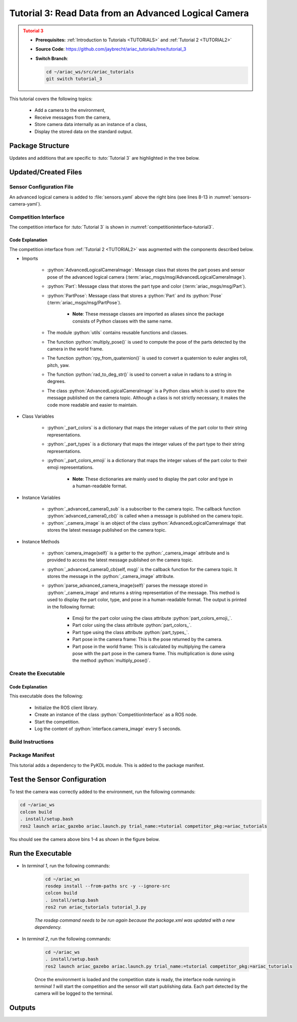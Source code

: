 
.. _TUTORIAL3:


*****************************************************
Tutorial 3: Read Data from an Advanced Logical Camera
*****************************************************

.. admonition:: Tutorial 3
  :class: attention
  :name: tutorial_3

  - **Prerequisites:** :ref:`Introduction to Tutorials <TUTORIALS>` and :ref:`Tutorial 2 <TUTORIAL2>`
  - **Source Code**: `https://github.com/jaybrecht/ariac_tutorials/tree/tutorial_3 <https://github.com/jaybrecht/ariac_tutorials/tree/tutorial_3>`_ 
  - **Switch Branch**:

    .. code-block:: bash
        
            cd ~/ariac_ws/src/ariac_tutorials
            git switch tutorial_3

This tutorial covers the following topics:

  - Add a camera to the environment,
  - Receive messages from the camera, 
  - Store camera data internally as an instance of a class,
  - Display the stored data on the standard output.


Package Structure
=================

Updates and additions that are specific to :tuto:`Tutorial 3`  are highlighted in the tree below.


.. code-block:: text
    :emphasize-lines: 2, 5, 8, 9, 13
    :class: no-copybutton
    
    ariac_tutorials
    ├── CMakeLists.txt
    ├── package.xml
    ├── config
    │   └── sensors.yaml
    ├── ariac_tutorials
    │   ├── __init__.py
    │   ├── utils.py
    │   └── competition_interface.py
    └── nodes
        ├── tutorial_1.py
        ├── tutorial_2.py
        └── tutorial_3.py

Updated/Created Files
=====================

Sensor Configuration File
-------------------------

An advanced logical camera is added to :file:`sensors.yaml` above the right bins (see lines 8-13 in :numref:`sensors-camera-yaml`). 

.. code-block:: yaml
    :caption: :file:`sensors.yaml`
    :name: sensors-camera-yaml
    :emphasize-lines: 8-13
    :linenos:
    
    sensors:
      breakbeam_0:
        type: break_beam
        visualize_fov: true
        pose:
          xyz: [-0.36, 3.5, 0.88]
          rpy: [0, 0, pi]
      advanced_camera_0:
        type: advanced_logical_camera
        visualize_fov: true
        pose:
          xyz: [-2.286, 2.96, 1.8]
          rpy: [pi, pi/2, 0]

Competition Interface
--------------------------------

The competition interface for :tuto:`Tutorial 3` is shown in :numref:`competitioninterface-tutorial3`.

.. code-block:: python
    :caption: :file:`competition_interface.py`
    :name: competitioninterface-tutorial3
    :emphasize-lines: 9-11, 16-21, 43-67, 106-114, 116-118, 124-132, 190-239
    :linenos:

    import rclpy
    from rclpy.node import Node
    from rclpy.qos import qos_profile_sensor_data
    from rclpy.parameter import Parameter

    from ariac_msgs.msg import (
        CompetitionState as CompetitionStateMsg,
        BreakBeamStatus as BreakBeamStatusMsg,
        AdvancedLogicalCameraImage as AdvancedLogicalCameraImageMsg,
        Part as PartMsg,
        PartPose as PartPoseMsg,
    )

    from std_srvs.srv import Trigger

    from ariac_tutorials.utils import (
        multiply_pose,
        rpy_from_quaternion,
        rad_to_deg_str,
        AdvancedLogicalCameraImage
    )


    class CompetitionInterface(Node):
        '''
        Class for a competition interface node.

        Args:
            Node (rclpy.node.Node): Parent class for ROS nodes

        Raises:
            KeyboardInterrupt: Exception raised when the user uses Ctrl+C to kill a process
        '''
        _competition_states = {
            CompetitionStateMsg.IDLE: 'idle',
            CompetitionStateMsg.READY: 'ready',
            CompetitionStateMsg.STARTED: 'started',
            CompetitionStateMsg.ORDER_ANNOUNCEMENTS_DONE: 'order_announcements_done',
            CompetitionStateMsg.ENDED: 'ended',
        }
        '''Dictionary for converting CompetitionState constants to strings'''
        
        _part_colors = {
            PartMsg.RED: 'red',
            PartMsg.BLUE: 'blue',
            PartMsg.GREEN: 'green',
            PartMsg.ORANGE: 'orange',
            PartMsg.PURPLE: 'purple',
        }
        '''Dictionary for converting Part color constants to strings'''

        _part_colors_emoji = {
            PartMsg.RED: '🟥',
            PartMsg.BLUE: '🟦',
            PartMsg.GREEN: '🟩',
            PartMsg.ORANGE: '🟧',
            PartMsg.PURPLE: '🟪',
        }
        '''Dictionary for converting Part color constants to emojis'''

        _part_types = {
            PartMsg.BATTERY: 'battery',
            PartMsg.PUMP: 'pump',
            PartMsg.REGULATOR: 'regulator',
            PartMsg.SENSOR: 'sensor',
        }
        '''Dictionary for converting Part type constants to strings'''
        
        def __init__(self):
            super().__init__('competition_interface')

            sim_time = Parameter(
                "use_sim_time",
                rclpy.Parameter.Type.BOOL,
                True
            )

            self.set_parameters([sim_time])

            # Service client for starting the competition
            self._start_competition_client = self.create_client(Trigger, '/ariac/start_competition')

            # Subscriber to the competition state topic
            self._competition_state_sub = self.create_subscription(
                CompetitionStateMsg,
                '/ariac/competition_state',
                self._competition_state_cb,
                10)
            
            # Store the state of the competition
            self._competition_state: CompetitionStateMsg = None

            # Subscriber to the break beam status topic
            self._break_beam0_sub = self.create_subscription(
                BreakBeamStatusMsg,
                '/ariac/sensors/breakbeam_0/status',
                self._breakbeam0_cb,
                qos_profile_sensor_data)
            
            # Store the number of parts that crossed the beam
            self._conveyor_part_count = 0

            # Store whether the beam is broken
            self._object_detected = False
            
            # Subscriber to the logical camera topic
            self._advanced_camera0_sub = self.create_subscription(
                AdvancedLogicalCameraImageMsg,
                '/ariac/sensors/advanced_camera_0/image',
                self._advanced_camera0_cb,
                qos_profile_sensor_data)
            
            # Store each camera image as an AdvancedLogicalCameraImage object
            self._camera_image: AdvancedLogicalCameraImage = None
            
        @property
        def camera_image(self):
            return self._camera_image

        @property
        def conveyor_part_count(self):
            return self._conveyor_part_count
    
        def _advanced_camera0_cb(self, msg: AdvancedLogicalCameraImageMsg):
            '''Callback for the topic /ariac/sensors/advanced_camera_0/image

            Arguments:
                msg -- AdvancedLogicalCameraImage message
            '''
            self._camera_image = AdvancedLogicalCameraImage(msg.part_poses,
                                                            msg.tray_poses,
                                                            msg.sensor_pose)

        def _breakbeam0_cb(self, msg: BreakBeamStatusMsg):
            '''Callback for the topic /ariac/sensors/breakbeam_0/status

            Arguments:
                msg -- BreakBeamStatusMsg message
            '''
            if not self._object_detected and msg.object_detected:
                self._conveyor_part_count += 1

            self._object_detected = msg.object_detected

        def _competition_state_cb(self, msg: CompetitionStateMsg):
            '''Callback for the topic /ariac/competition_state
            Arguments:
                msg -- CompetitionState message
            '''
            # Log if competition state has changed
            if self._competition_state != msg.competition_state:
                state = CompetitionInterface._competition_states[msg.competition_state]
                self.get_logger().info(f'Competition state is: {state}', throttle_duration_sec=1.0)
            
            self._competition_state = msg.competition_state

        def start_competition(self):
            '''Function to start the competition.
            '''
            self.get_logger().info('Waiting for competition to be ready')

            if self._competition_state == CompetitionStateMsg.STARTED:
                return
            # Wait for competition to be ready
            while self._competition_state != CompetitionStateMsg.READY:
                try:
                    rclpy.spin_once(self)
                except KeyboardInterrupt:
                    return

            self.get_logger().info('Competition is ready. Starting...')

            # Check if service is available
            if not self._start_competition_client.wait_for_service(timeout_sec=3.0):
                self.get_logger().error('Service \'/ariac/start_competition\' is not available.')
                return

            # Create trigger request and call starter service
            request = Trigger.Request()
            future = self._start_competition_client.call_async(request)

            # Wait until the service call is completed
            rclpy.spin_until_future_complete(self, future)

            if future.result().success:
                self.get_logger().info('Started competition.')
            else:
                self.get_logger().warn('Unable to start competition')
                
        def parse_advanced_camera_image(self, image: AdvancedLogicalCameraImage) -> str:
            '''
            Parse an AdvancedLogicalCameraImage message and return a string representation.
            '''
            
            if len(image._part_poses) == 0:
                return 'No parts detected'

            output = '\n\n'
            for i, part_pose in enumerate(image._part_poses):
                part_pose: PartPoseMsg
                output += '==========================\n'
                part_color = CompetitionInterface._part_colors[part_pose.part.color].capitalize()
                part_color_emoji = CompetitionInterface._part_colors_emoji[part_pose.part.color]
                part_type = CompetitionInterface._part_types[part_pose.part.type].capitalize()
                output += f'Part {i+1}: {part_color_emoji} {part_color} {part_type}\n'
                output += '--------------------------\n'
                output += 'Camera Frame\n'
                output += '--------------------------\n'
                
                output += '  Position:\n'
                output += f'    x: {part_pose.pose.position.x:.3f} (m)\n'
                output += f'    y: {part_pose.pose.position.y:.3f} (m)\n'
                output += f'    z: {part_pose.pose.position.z:.3f} (m)\n'

                roll, pitch, yaw = rpy_from_quaternion(part_pose.pose.orientation)
                output += '  Orientation:\n'
                output += f'    roll: {rad_to_deg_str(roll)}\n'
                output += f'    pitch: {rad_to_deg_str(pitch)}\n'
                output += f'    yaw: {rad_to_deg_str(yaw)}\n'
                
                part_world_pose = multiply_pose(image._sensor_pose, part_pose.pose)
                output += '--------------------------\n'
                output += 'World Frame\n'
                output += '--------------------------\n'

                output += '  Position:\n'
                output += f'    x: {part_world_pose.position.x:.3f} (m)\n'
                output += f'    y: {part_world_pose.position.y:.3f} (m)\n'
                output += f'    z: {part_world_pose.position.z:.3f} (m)\n'

                roll, pitch, yaw = rpy_from_quaternion(part_world_pose.orientation)
                output += '  Orientation:\n'
                output += f'    roll: {rad_to_deg_str(roll)}\n'
                output += f'    pitch: {rad_to_deg_str(pitch)}\n'
                output += f'    yaw: {rad_to_deg_str(yaw)}\n'

                output += '==========================\n\n'

            return output
    

Code Explanation
^^^^^^^^^^^^^^^^^

The competition interface from :ref:`Tutorial 2 <TUTORIAL2>` was augmented with the components described below.

- Imports

    - :python:`AdvancedLogicalCameraImage`: Message class that stores the part poses and sensor pose of the advanced logical camera (:term:`ariac_msgs/msg/AdvancedLogicalCameraImage`).
    - :python:`Part`: Message class that stores the part type and color (:term:`ariac_msgs/msg/Part`).
    - :python:`PartPose`: Message class that stores a :python:`Part` and its :python:`Pose`  (:term:`ariac_msgs/msg/PartPose`).
        
        - **Note**: These message classes are imported as aliases since the package consists of Python classes with the same name.

    - The module :python:`utils` contains reusable functions and classes.
    - The function :python:`multiply_pose()` is used to compute the pose of the parts detected by the camera in the world frame.
    - The function :python:`rpy_from_quaternion()` is used to convert a quaternion to euler angles roll, pitch, yaw.
    - The function :python:`rad_to_deg_str()` is used to convert a value in radians to a string in degrees.
    - The class :python:`AdvancedLogicalCameraImage` is a Python class which is used to store the message published on the camera topic. Although a class is not strictly necessary, it makes the code more readable and easier to maintain.

- Class Variables

    - :python:`_part_colors` is a dictionary that maps the integer values of the part color to their string representations. 
    - :python:`_part_types` is a dictionary that maps the integer values of the part type to their string representations. 
    - :python:`_part_colors_emoji` is a dictionary that maps the integer values of the part color to their emoji representations. 
        
        - **Note**: These dictionaries are mainly used to display the part color and type in a human-readable format.

- Instance Variables

    - :python:`_advanced_camera0_sub` is a subscriber to the camera topic. The callback function :python:`advanced_camera0_cb()` is called when a message is published on the camera topic. 
    - :python:`_camera_image` is an object of the class :python:`AdvancedLogicalCameraImage` that stores the latest message published on the camera topic.

- Instance Methods

    - :python:`camera_image(self)` is a getter to the :python:`_camera_image` attribute and is provided to access the latest message published on the camera topic.

    - :python:`_advanced_camera0_cb(self, msg)` is the callback function for the camera topic. It stores the message in the :python:`_camera_image` attribute.

    - :python:`parse_advanced_camera_image(self)` parses the message stored in :python:`_camera_image` and returns a string representation of the message. This method is used to display the part color, type, and pose in a human-readable format. The output is printed in the following format:
        
        - Emoji for the part color using the class attribute :python:`part_colors_emoji_`.
        - Part color using the class attribute :python:`part_colors_`.
        - Part type using the class attribute :python:`part_types_`.
        - Part pose in the camera frame: This is the pose returned by the camera.
        - Part pose in the world frame: This is calculated by multiplying the camera pose with the part pose in the camera frame. This multiplication is done using the method :python:`multiply_pose()`.


Create the Executable
--------------------------------

.. code-block:: python
    :caption: :file:`tutorial_3.py`
    
    #!/usr/bin/env python3
    '''
    To test this script, run the following commands in separate terminals:
    - ros2 launch ariac_gazebo ariac.launch.py trial_name:=tutorial competitor_pkg:=ariac_tutorials
    - ros2 run ariac_tutorials tutorial_3.py
    '''

    import rclpy
    from ariac_tutorials.competition_interface import CompetitionInterface


    def main(args=None):
        rclpy.init(args=args)
        interface = CompetitionInterface()
        interface.start_competition()

        while rclpy.ok():
            try:
                rclpy.spin_once(interface)
                image = interface.camera_image
                if image is not None:
                    interface.get_logger().info(interface.parse_advanced_camera_image(image), throttle_duration_sec=5.0)
            except KeyboardInterrupt:
                break

        interface.destroy_node()
        rclpy.shutdown()


    if __name__ == '__main__':
        main()


Code Explanation
^^^^^^^^^^^^^^^^^^^^^^^

This executable does the following:

    - Initialize the ROS client library.
    - Create an instance of the class :python:`CompetitionInterface` as a ROS node.
    - Start the competition.
    - Log the content of :python:`interface.camera_image` every 5 seconds.

Build Instructions
------------------

.. code-block:: cmake
    :emphasize-lines: 13, 28
    :caption: :file:`CMakeLists.txt`

    cmake_minimum_required(VERSION 3.8)
    project(ariac_tutorials)

    if(CMAKE_COMPILER_IS_GNUCXX OR CMAKE_CXX_COMPILER_ID MATCHES "Clang")
    add_compile_options(-Wall -Wextra -Wpedantic)
    endif()

    find_package(ament_cmake REQUIRED)
    find_package(ament_cmake_python REQUIRED)
    find_package(rclcpp REQUIRED)
    find_package(rclpy REQUIRED)
    find_package(ariac_msgs REQUIRED)
    find_package(orocos_kdl REQUIRED)

    # Install the config directory to the package share directory
    install(DIRECTORY 
    config
    DESTINATION share/${PROJECT_NAME}
    )

    # Install Python modules
    ament_python_install_package(${PROJECT_NAME} SCRIPTS_DESTINATION lib/${PROJECT_NAME})

    # Install Python executables
    install(PROGRAMS
    scripts/tutorial_1.py
    scripts/tutorial_2.py
    scripts/tutorial_3.py
    DESTINATION lib/${PROJECT_NAME}
    )

    ament_package()

Package Manifest
----------------

This tutorial adds a dependency to the PyKDL module. This is added to the package manifest.

.. code-block:: xml
    :emphasize-lines: 16-17
    :caption: :file:`package.xml`

    <?xml version="1.0"?>
    <?xml-model href="http://download.ros.org/schema/package_format3.xsd" schematypens="http://www.w3.org/2001/XMLSchema"?>
    <package format="3">
        <name>ariac_tutorials</name>
        <version>0.0.0</version>
        <description>Tutorial 3</description>
        <maintainer email="justin.albrecht@nist.gov">Justin Albrecht</maintainer>
        <license>Apache License 2.0</license>

        <buildtool_depend>ament_cmake</buildtool_depend>

        <depend>rclcpp</depend>
        <depend>rclpy</depend>
        <depend>ariac_msgs</depend>
        <depend>geometry_msgs</depend>
        <depend>orocos_kdl</depend>
        <depend>python3-pykdl</depend>

        <export>
            <build_type>ament_cmake</build_type>
        </export>
    </package>


Test the Sensor Configuration
=============================

To test  the camera was correctly added to the environment, run the following commands:

.. code-block:: bash

  cd ~/ariac_ws
  colcon build
  . install/setup.bash
  ros2 launch ariac_gazebo ariac.launch.py trial_name:=tutorial competitor_pkg:=ariac_tutorials


You should see the camera above bins 1-4 as shown in the figure below.

.. figure:: ../images/advanced_camera_0.png
   :align: center


Run the Executable
==================
- In *terminal 1*, run the following commands:


    .. code-block:: bash

        cd ~/ariac_ws
        rosdep install --from-paths src -y --ignore-src
        colcon build
        . install/setup.bash
        ros2 run ariac_tutorials tutorial_3.py


    *The rosdep command needs to be run again because the package.xml was updated with a new dependency.*


- In *terminal 2*, run the following commands:

    .. code-block:: bash

        cd ~/ariac_ws
        . install/setup.bash
        ros2 launch ariac_gazebo ariac.launch.py trial_name:=tutorial competitor_pkg:=ariac_tutorials


    Once the environment is loaded and the competition state is ready, the interface node running in *terminal 1* will start the competition and the sensor will start publishing data.
    Each part detected by the camera will be logged to the terminal.

Outputs
=======


.. code-block:: console
    :caption: terminal 1 output
    :class: no-copybutton

    [INFO] [1679430757.556470727] [competition_interface]: Waiting for competition to be ready
    [INFO] [1679430770.831452522] [competition_interface]: Competition state is: idle
    [INFO] [1679430778.086868765] [competition_interface]: Competition state is: ready
    [INFO] [1679430778.087507486] [competition_interface]: Competition is ready. Starting...
    [INFO] [1679430778.090600012] [competition_interface]: Started competition.
    [INFO] [1679430778.252110253] [competition_interface]: 

    ==========================
    Part 1: 🟪 Purple Pump
    --------------------------
    Camera Frame
    --------------------------
    Position:
        x: 1.077 (m)
        y: 0.515 (m)
        z: -0.206 (m)
    Orientation:
        roll: 0°
        pitch: -90°
        yaw: 0°
    --------------------------
    World Frame
    --------------------------
    Position:
        x: -2.080 (m)
        y: 2.445 (m)
        z: 0.723 (m)
    Orientation:
        roll: 0°
        pitch: 0°
        yaw: 180°
    ==========================

    ==========================
    Part 2: 🟪 Purple Pump
    --------------------------
    Camera Frame
    --------------------------
    Position:
        x: 1.077 (m)
        y: 0.155 (m)
        z: -0.206 (m)
    Orientation:
        roll: 179°
        pitch: -90°
        yaw: -178°
    --------------------------
    World Frame
    --------------------------
    Position:
        x: -2.080 (m)
        y: 2.805 (m)
        z: 0.723 (m)
    Orientation:
        roll: 0°
        pitch: 0°
        yaw: 180°
    ==========================

    ==========================
    Part 3: 🟪 Purple Pump
    --------------------------
    Camera Frame
    --------------------------
    Position:
        x: 1.077 (m)
        y: 0.515 (m)
        z: -0.566 (m)
    Orientation:
        roll: 177°
        pitch: -90°
        yaw: -177°
    --------------------------
    World Frame
    --------------------------
    Position:
        x: -1.720 (m)
        y: 2.445 (m)
        z: 0.723 (m)
    Orientation:
        roll: 0°
        pitch: 0°
        yaw: 180°
    ==========================

    ==========================
    Part 4: 🟪 Purple Pump
    --------------------------
    Camera Frame
    --------------------------
    Position:
        x: 1.077 (m)
        y: 0.155 (m)
        z: -0.566 (m)
    Orientation:
        roll: 0°
        pitch: -90°
        yaw: 0°
    --------------------------
    World Frame
    --------------------------
    Position:
        x: -1.720 (m)
        y: 2.805 (m)
        z: 0.723 (m)
    Orientation:
        roll: 0°
        pitch: 0°
        yaw: 180°
    ==========================
